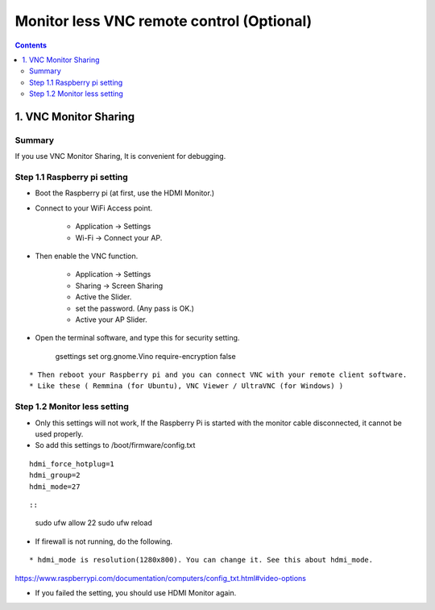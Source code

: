 ==============================
Monitor less VNC remote control (Optional)
==============================

.. contents::
  :depth: 2


1. VNC Monitor Sharing 
-------------

Summary 
^^^^^^
If you use VNC Monitor Sharing, It is convenient for debugging.


Step 1.1 Raspberry pi setting
^^^^^^^^^^^^^^^^^^^^^

* Boot the Raspberry pi (at first, use the HDMI Monitor.)
* Connect to your WiFi Access point.

   + Application -> Settings
   + Wi-Fi -> Connect your AP.

* Then enable the VNC function.

   + Application -> Settings
   + Sharing -> Screen Sharing
   + Active the Slider.
   + set the password. (Any pass is OK.)
   + Active your AP Slider.

* Open the terminal software, and type this for security setting.


	gsettings set org.gnome.Vino require-encryption false

::

* Then reboot your Raspberry pi and you can connect VNC with your remote client software. 
* Like these ( Remmina (for Ubuntu), VNC Viewer / UltraVNC (for Windows) )

::


Step 1.2 Monitor less setting
^^^^^^^^^^^^^^^^^^^^^

* Only this settings will not work, If the Raspberry Pi is started with the monitor cable disconnected, it cannot be used properly.
* So add this settings to /boot/firmware/config.txt

::

	hdmi_force_hotplug=1
	hdmi_group=2
	hdmi_mode=27

::

::

	sudo ufw allow 22
	sudo ufw reload
	
* If firewall is not running, do the following. 

::


* hdmi_mode is resolution(1280x800). You can change it. See this about hdmi_mode.

https://www.raspberrypi.com/documentation/computers/config_txt.html#video-options

* If you failed the setting, you should use HDMI Monitor again.


